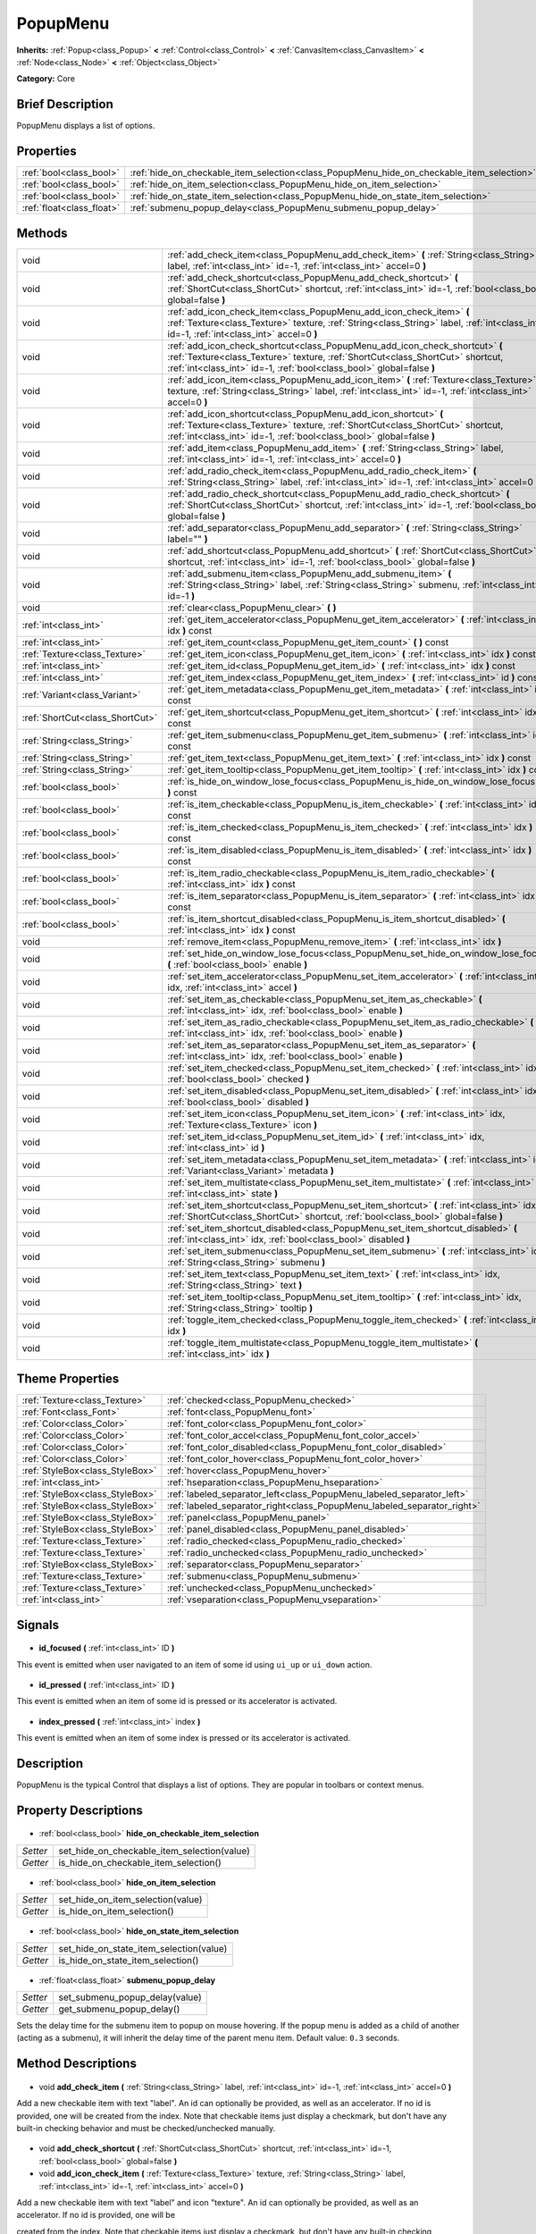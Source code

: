 .. Generated automatically by doc/tools/makerst.py in Godot's source tree.
.. DO NOT EDIT THIS FILE, but the PopupMenu.xml source instead.
.. The source is found in doc/classes or modules/<name>/doc_classes.

.. _class_PopupMenu:

PopupMenu
=========

**Inherits:** :ref:`Popup<class_Popup>` **<** :ref:`Control<class_Control>` **<** :ref:`CanvasItem<class_CanvasItem>` **<** :ref:`Node<class_Node>` **<** :ref:`Object<class_Object>`

**Category:** Core

Brief Description
-----------------

PopupMenu displays a list of options.

Properties
----------

+---------------------------+-------------------------------------------------------------------------------------------+
| :ref:`bool<class_bool>`   | :ref:`hide_on_checkable_item_selection<class_PopupMenu_hide_on_checkable_item_selection>` |
+---------------------------+-------------------------------------------------------------------------------------------+
| :ref:`bool<class_bool>`   | :ref:`hide_on_item_selection<class_PopupMenu_hide_on_item_selection>`                     |
+---------------------------+-------------------------------------------------------------------------------------------+
| :ref:`bool<class_bool>`   | :ref:`hide_on_state_item_selection<class_PopupMenu_hide_on_state_item_selection>`         |
+---------------------------+-------------------------------------------------------------------------------------------+
| :ref:`float<class_float>` | :ref:`submenu_popup_delay<class_PopupMenu_submenu_popup_delay>`                           |
+---------------------------+-------------------------------------------------------------------------------------------+

Methods
-------

+----------------------------------+----------------------------------------------------------------------------------------------------------------------------------------------------------------------------------------------------------------------------------------+
| void                             | :ref:`add_check_item<class_PopupMenu_add_check_item>` **(** :ref:`String<class_String>` label, :ref:`int<class_int>` id=-1, :ref:`int<class_int>` accel=0 **)**                                                                        |
+----------------------------------+----------------------------------------------------------------------------------------------------------------------------------------------------------------------------------------------------------------------------------------+
| void                             | :ref:`add_check_shortcut<class_PopupMenu_add_check_shortcut>` **(** :ref:`ShortCut<class_ShortCut>` shortcut, :ref:`int<class_int>` id=-1, :ref:`bool<class_bool>` global=false **)**                                                  |
+----------------------------------+----------------------------------------------------------------------------------------------------------------------------------------------------------------------------------------------------------------------------------------+
| void                             | :ref:`add_icon_check_item<class_PopupMenu_add_icon_check_item>` **(** :ref:`Texture<class_Texture>` texture, :ref:`String<class_String>` label, :ref:`int<class_int>` id=-1, :ref:`int<class_int>` accel=0 **)**                       |
+----------------------------------+----------------------------------------------------------------------------------------------------------------------------------------------------------------------------------------------------------------------------------------+
| void                             | :ref:`add_icon_check_shortcut<class_PopupMenu_add_icon_check_shortcut>` **(** :ref:`Texture<class_Texture>` texture, :ref:`ShortCut<class_ShortCut>` shortcut, :ref:`int<class_int>` id=-1, :ref:`bool<class_bool>` global=false **)** |
+----------------------------------+----------------------------------------------------------------------------------------------------------------------------------------------------------------------------------------------------------------------------------------+
| void                             | :ref:`add_icon_item<class_PopupMenu_add_icon_item>` **(** :ref:`Texture<class_Texture>` texture, :ref:`String<class_String>` label, :ref:`int<class_int>` id=-1, :ref:`int<class_int>` accel=0 **)**                                   |
+----------------------------------+----------------------------------------------------------------------------------------------------------------------------------------------------------------------------------------------------------------------------------------+
| void                             | :ref:`add_icon_shortcut<class_PopupMenu_add_icon_shortcut>` **(** :ref:`Texture<class_Texture>` texture, :ref:`ShortCut<class_ShortCut>` shortcut, :ref:`int<class_int>` id=-1, :ref:`bool<class_bool>` global=false **)**             |
+----------------------------------+----------------------------------------------------------------------------------------------------------------------------------------------------------------------------------------------------------------------------------------+
| void                             | :ref:`add_item<class_PopupMenu_add_item>` **(** :ref:`String<class_String>` label, :ref:`int<class_int>` id=-1, :ref:`int<class_int>` accel=0 **)**                                                                                    |
+----------------------------------+----------------------------------------------------------------------------------------------------------------------------------------------------------------------------------------------------------------------------------------+
| void                             | :ref:`add_radio_check_item<class_PopupMenu_add_radio_check_item>` **(** :ref:`String<class_String>` label, :ref:`int<class_int>` id=-1, :ref:`int<class_int>` accel=0 **)**                                                            |
+----------------------------------+----------------------------------------------------------------------------------------------------------------------------------------------------------------------------------------------------------------------------------------+
| void                             | :ref:`add_radio_check_shortcut<class_PopupMenu_add_radio_check_shortcut>` **(** :ref:`ShortCut<class_ShortCut>` shortcut, :ref:`int<class_int>` id=-1, :ref:`bool<class_bool>` global=false **)**                                      |
+----------------------------------+----------------------------------------------------------------------------------------------------------------------------------------------------------------------------------------------------------------------------------------+
| void                             | :ref:`add_separator<class_PopupMenu_add_separator>` **(** :ref:`String<class_String>` label="" **)**                                                                                                                                   |
+----------------------------------+----------------------------------------------------------------------------------------------------------------------------------------------------------------------------------------------------------------------------------------+
| void                             | :ref:`add_shortcut<class_PopupMenu_add_shortcut>` **(** :ref:`ShortCut<class_ShortCut>` shortcut, :ref:`int<class_int>` id=-1, :ref:`bool<class_bool>` global=false **)**                                                              |
+----------------------------------+----------------------------------------------------------------------------------------------------------------------------------------------------------------------------------------------------------------------------------------+
| void                             | :ref:`add_submenu_item<class_PopupMenu_add_submenu_item>` **(** :ref:`String<class_String>` label, :ref:`String<class_String>` submenu, :ref:`int<class_int>` id=-1 **)**                                                              |
+----------------------------------+----------------------------------------------------------------------------------------------------------------------------------------------------------------------------------------------------------------------------------------+
| void                             | :ref:`clear<class_PopupMenu_clear>` **(** **)**                                                                                                                                                                                        |
+----------------------------------+----------------------------------------------------------------------------------------------------------------------------------------------------------------------------------------------------------------------------------------+
| :ref:`int<class_int>`            | :ref:`get_item_accelerator<class_PopupMenu_get_item_accelerator>` **(** :ref:`int<class_int>` idx **)** const                                                                                                                          |
+----------------------------------+----------------------------------------------------------------------------------------------------------------------------------------------------------------------------------------------------------------------------------------+
| :ref:`int<class_int>`            | :ref:`get_item_count<class_PopupMenu_get_item_count>` **(** **)** const                                                                                                                                                                |
+----------------------------------+----------------------------------------------------------------------------------------------------------------------------------------------------------------------------------------------------------------------------------------+
| :ref:`Texture<class_Texture>`    | :ref:`get_item_icon<class_PopupMenu_get_item_icon>` **(** :ref:`int<class_int>` idx **)** const                                                                                                                                        |
+----------------------------------+----------------------------------------------------------------------------------------------------------------------------------------------------------------------------------------------------------------------------------------+
| :ref:`int<class_int>`            | :ref:`get_item_id<class_PopupMenu_get_item_id>` **(** :ref:`int<class_int>` idx **)** const                                                                                                                                            |
+----------------------------------+----------------------------------------------------------------------------------------------------------------------------------------------------------------------------------------------------------------------------------------+
| :ref:`int<class_int>`            | :ref:`get_item_index<class_PopupMenu_get_item_index>` **(** :ref:`int<class_int>` id **)** const                                                                                                                                       |
+----------------------------------+----------------------------------------------------------------------------------------------------------------------------------------------------------------------------------------------------------------------------------------+
| :ref:`Variant<class_Variant>`    | :ref:`get_item_metadata<class_PopupMenu_get_item_metadata>` **(** :ref:`int<class_int>` idx **)** const                                                                                                                                |
+----------------------------------+----------------------------------------------------------------------------------------------------------------------------------------------------------------------------------------------------------------------------------------+
| :ref:`ShortCut<class_ShortCut>`  | :ref:`get_item_shortcut<class_PopupMenu_get_item_shortcut>` **(** :ref:`int<class_int>` idx **)** const                                                                                                                                |
+----------------------------------+----------------------------------------------------------------------------------------------------------------------------------------------------------------------------------------------------------------------------------------+
| :ref:`String<class_String>`      | :ref:`get_item_submenu<class_PopupMenu_get_item_submenu>` **(** :ref:`int<class_int>` idx **)** const                                                                                                                                  |
+----------------------------------+----------------------------------------------------------------------------------------------------------------------------------------------------------------------------------------------------------------------------------------+
| :ref:`String<class_String>`      | :ref:`get_item_text<class_PopupMenu_get_item_text>` **(** :ref:`int<class_int>` idx **)** const                                                                                                                                        |
+----------------------------------+----------------------------------------------------------------------------------------------------------------------------------------------------------------------------------------------------------------------------------------+
| :ref:`String<class_String>`      | :ref:`get_item_tooltip<class_PopupMenu_get_item_tooltip>` **(** :ref:`int<class_int>` idx **)** const                                                                                                                                  |
+----------------------------------+----------------------------------------------------------------------------------------------------------------------------------------------------------------------------------------------------------------------------------------+
| :ref:`bool<class_bool>`          | :ref:`is_hide_on_window_lose_focus<class_PopupMenu_is_hide_on_window_lose_focus>` **(** **)** const                                                                                                                                    |
+----------------------------------+----------------------------------------------------------------------------------------------------------------------------------------------------------------------------------------------------------------------------------------+
| :ref:`bool<class_bool>`          | :ref:`is_item_checkable<class_PopupMenu_is_item_checkable>` **(** :ref:`int<class_int>` idx **)** const                                                                                                                                |
+----------------------------------+----------------------------------------------------------------------------------------------------------------------------------------------------------------------------------------------------------------------------------------+
| :ref:`bool<class_bool>`          | :ref:`is_item_checked<class_PopupMenu_is_item_checked>` **(** :ref:`int<class_int>` idx **)** const                                                                                                                                    |
+----------------------------------+----------------------------------------------------------------------------------------------------------------------------------------------------------------------------------------------------------------------------------------+
| :ref:`bool<class_bool>`          | :ref:`is_item_disabled<class_PopupMenu_is_item_disabled>` **(** :ref:`int<class_int>` idx **)** const                                                                                                                                  |
+----------------------------------+----------------------------------------------------------------------------------------------------------------------------------------------------------------------------------------------------------------------------------------+
| :ref:`bool<class_bool>`          | :ref:`is_item_radio_checkable<class_PopupMenu_is_item_radio_checkable>` **(** :ref:`int<class_int>` idx **)** const                                                                                                                    |
+----------------------------------+----------------------------------------------------------------------------------------------------------------------------------------------------------------------------------------------------------------------------------------+
| :ref:`bool<class_bool>`          | :ref:`is_item_separator<class_PopupMenu_is_item_separator>` **(** :ref:`int<class_int>` idx **)** const                                                                                                                                |
+----------------------------------+----------------------------------------------------------------------------------------------------------------------------------------------------------------------------------------------------------------------------------------+
| :ref:`bool<class_bool>`          | :ref:`is_item_shortcut_disabled<class_PopupMenu_is_item_shortcut_disabled>` **(** :ref:`int<class_int>` idx **)** const                                                                                                                |
+----------------------------------+----------------------------------------------------------------------------------------------------------------------------------------------------------------------------------------------------------------------------------------+
| void                             | :ref:`remove_item<class_PopupMenu_remove_item>` **(** :ref:`int<class_int>` idx **)**                                                                                                                                                  |
+----------------------------------+----------------------------------------------------------------------------------------------------------------------------------------------------------------------------------------------------------------------------------------+
| void                             | :ref:`set_hide_on_window_lose_focus<class_PopupMenu_set_hide_on_window_lose_focus>` **(** :ref:`bool<class_bool>` enable **)**                                                                                                         |
+----------------------------------+----------------------------------------------------------------------------------------------------------------------------------------------------------------------------------------------------------------------------------------+
| void                             | :ref:`set_item_accelerator<class_PopupMenu_set_item_accelerator>` **(** :ref:`int<class_int>` idx, :ref:`int<class_int>` accel **)**                                                                                                   |
+----------------------------------+----------------------------------------------------------------------------------------------------------------------------------------------------------------------------------------------------------------------------------------+
| void                             | :ref:`set_item_as_checkable<class_PopupMenu_set_item_as_checkable>` **(** :ref:`int<class_int>` idx, :ref:`bool<class_bool>` enable **)**                                                                                              |
+----------------------------------+----------------------------------------------------------------------------------------------------------------------------------------------------------------------------------------------------------------------------------------+
| void                             | :ref:`set_item_as_radio_checkable<class_PopupMenu_set_item_as_radio_checkable>` **(** :ref:`int<class_int>` idx, :ref:`bool<class_bool>` enable **)**                                                                                  |
+----------------------------------+----------------------------------------------------------------------------------------------------------------------------------------------------------------------------------------------------------------------------------------+
| void                             | :ref:`set_item_as_separator<class_PopupMenu_set_item_as_separator>` **(** :ref:`int<class_int>` idx, :ref:`bool<class_bool>` enable **)**                                                                                              |
+----------------------------------+----------------------------------------------------------------------------------------------------------------------------------------------------------------------------------------------------------------------------------------+
| void                             | :ref:`set_item_checked<class_PopupMenu_set_item_checked>` **(** :ref:`int<class_int>` idx, :ref:`bool<class_bool>` checked **)**                                                                                                       |
+----------------------------------+----------------------------------------------------------------------------------------------------------------------------------------------------------------------------------------------------------------------------------------+
| void                             | :ref:`set_item_disabled<class_PopupMenu_set_item_disabled>` **(** :ref:`int<class_int>` idx, :ref:`bool<class_bool>` disabled **)**                                                                                                    |
+----------------------------------+----------------------------------------------------------------------------------------------------------------------------------------------------------------------------------------------------------------------------------------+
| void                             | :ref:`set_item_icon<class_PopupMenu_set_item_icon>` **(** :ref:`int<class_int>` idx, :ref:`Texture<class_Texture>` icon **)**                                                                                                          |
+----------------------------------+----------------------------------------------------------------------------------------------------------------------------------------------------------------------------------------------------------------------------------------+
| void                             | :ref:`set_item_id<class_PopupMenu_set_item_id>` **(** :ref:`int<class_int>` idx, :ref:`int<class_int>` id **)**                                                                                                                        |
+----------------------------------+----------------------------------------------------------------------------------------------------------------------------------------------------------------------------------------------------------------------------------------+
| void                             | :ref:`set_item_metadata<class_PopupMenu_set_item_metadata>` **(** :ref:`int<class_int>` idx, :ref:`Variant<class_Variant>` metadata **)**                                                                                              |
+----------------------------------+----------------------------------------------------------------------------------------------------------------------------------------------------------------------------------------------------------------------------------------+
| void                             | :ref:`set_item_multistate<class_PopupMenu_set_item_multistate>` **(** :ref:`int<class_int>` idx, :ref:`int<class_int>` state **)**                                                                                                     |
+----------------------------------+----------------------------------------------------------------------------------------------------------------------------------------------------------------------------------------------------------------------------------------+
| void                             | :ref:`set_item_shortcut<class_PopupMenu_set_item_shortcut>` **(** :ref:`int<class_int>` idx, :ref:`ShortCut<class_ShortCut>` shortcut, :ref:`bool<class_bool>` global=false **)**                                                      |
+----------------------------------+----------------------------------------------------------------------------------------------------------------------------------------------------------------------------------------------------------------------------------------+
| void                             | :ref:`set_item_shortcut_disabled<class_PopupMenu_set_item_shortcut_disabled>` **(** :ref:`int<class_int>` idx, :ref:`bool<class_bool>` disabled **)**                                                                                  |
+----------------------------------+----------------------------------------------------------------------------------------------------------------------------------------------------------------------------------------------------------------------------------------+
| void                             | :ref:`set_item_submenu<class_PopupMenu_set_item_submenu>` **(** :ref:`int<class_int>` idx, :ref:`String<class_String>` submenu **)**                                                                                                   |
+----------------------------------+----------------------------------------------------------------------------------------------------------------------------------------------------------------------------------------------------------------------------------------+
| void                             | :ref:`set_item_text<class_PopupMenu_set_item_text>` **(** :ref:`int<class_int>` idx, :ref:`String<class_String>` text **)**                                                                                                            |
+----------------------------------+----------------------------------------------------------------------------------------------------------------------------------------------------------------------------------------------------------------------------------------+
| void                             | :ref:`set_item_tooltip<class_PopupMenu_set_item_tooltip>` **(** :ref:`int<class_int>` idx, :ref:`String<class_String>` tooltip **)**                                                                                                   |
+----------------------------------+----------------------------------------------------------------------------------------------------------------------------------------------------------------------------------------------------------------------------------------+
| void                             | :ref:`toggle_item_checked<class_PopupMenu_toggle_item_checked>` **(** :ref:`int<class_int>` idx **)**                                                                                                                                  |
+----------------------------------+----------------------------------------------------------------------------------------------------------------------------------------------------------------------------------------------------------------------------------------+
| void                             | :ref:`toggle_item_multistate<class_PopupMenu_toggle_item_multistate>` **(** :ref:`int<class_int>` idx **)**                                                                                                                            |
+----------------------------------+----------------------------------------------------------------------------------------------------------------------------------------------------------------------------------------------------------------------------------------+

Theme Properties
----------------

+---------------------------------+-------------------------------------------------------------------------+
| :ref:`Texture<class_Texture>`   | :ref:`checked<class_PopupMenu_checked>`                                 |
+---------------------------------+-------------------------------------------------------------------------+
| :ref:`Font<class_Font>`         | :ref:`font<class_PopupMenu_font>`                                       |
+---------------------------------+-------------------------------------------------------------------------+
| :ref:`Color<class_Color>`       | :ref:`font_color<class_PopupMenu_font_color>`                           |
+---------------------------------+-------------------------------------------------------------------------+
| :ref:`Color<class_Color>`       | :ref:`font_color_accel<class_PopupMenu_font_color_accel>`               |
+---------------------------------+-------------------------------------------------------------------------+
| :ref:`Color<class_Color>`       | :ref:`font_color_disabled<class_PopupMenu_font_color_disabled>`         |
+---------------------------------+-------------------------------------------------------------------------+
| :ref:`Color<class_Color>`       | :ref:`font_color_hover<class_PopupMenu_font_color_hover>`               |
+---------------------------------+-------------------------------------------------------------------------+
| :ref:`StyleBox<class_StyleBox>` | :ref:`hover<class_PopupMenu_hover>`                                     |
+---------------------------------+-------------------------------------------------------------------------+
| :ref:`int<class_int>`           | :ref:`hseparation<class_PopupMenu_hseparation>`                         |
+---------------------------------+-------------------------------------------------------------------------+
| :ref:`StyleBox<class_StyleBox>` | :ref:`labeled_separator_left<class_PopupMenu_labeled_separator_left>`   |
+---------------------------------+-------------------------------------------------------------------------+
| :ref:`StyleBox<class_StyleBox>` | :ref:`labeled_separator_right<class_PopupMenu_labeled_separator_right>` |
+---------------------------------+-------------------------------------------------------------------------+
| :ref:`StyleBox<class_StyleBox>` | :ref:`panel<class_PopupMenu_panel>`                                     |
+---------------------------------+-------------------------------------------------------------------------+
| :ref:`StyleBox<class_StyleBox>` | :ref:`panel_disabled<class_PopupMenu_panel_disabled>`                   |
+---------------------------------+-------------------------------------------------------------------------+
| :ref:`Texture<class_Texture>`   | :ref:`radio_checked<class_PopupMenu_radio_checked>`                     |
+---------------------------------+-------------------------------------------------------------------------+
| :ref:`Texture<class_Texture>`   | :ref:`radio_unchecked<class_PopupMenu_radio_unchecked>`                 |
+---------------------------------+-------------------------------------------------------------------------+
| :ref:`StyleBox<class_StyleBox>` | :ref:`separator<class_PopupMenu_separator>`                             |
+---------------------------------+-------------------------------------------------------------------------+
| :ref:`Texture<class_Texture>`   | :ref:`submenu<class_PopupMenu_submenu>`                                 |
+---------------------------------+-------------------------------------------------------------------------+
| :ref:`Texture<class_Texture>`   | :ref:`unchecked<class_PopupMenu_unchecked>`                             |
+---------------------------------+-------------------------------------------------------------------------+
| :ref:`int<class_int>`           | :ref:`vseparation<class_PopupMenu_vseparation>`                         |
+---------------------------------+-------------------------------------------------------------------------+

Signals
-------

  .. _class_PopupMenu_id_focused:

- **id_focused** **(** :ref:`int<class_int>` ID **)**

This event is emitted when user navigated to an item of some id using ``ui_up`` or ``ui_down`` action.

  .. _class_PopupMenu_id_pressed:

- **id_pressed** **(** :ref:`int<class_int>` ID **)**

This event is emitted when an item of some id is pressed or its accelerator is activated.

  .. _class_PopupMenu_index_pressed:

- **index_pressed** **(** :ref:`int<class_int>` index **)**

This event is emitted when an item of some index is pressed or its accelerator is activated.

Description
-----------

PopupMenu is the typical Control that displays a list of options. They are popular in toolbars or context menus.

Property Descriptions
---------------------

  .. _class_PopupMenu_hide_on_checkable_item_selection:

- :ref:`bool<class_bool>` **hide_on_checkable_item_selection**

+----------+---------------------------------------------+
| *Setter* | set_hide_on_checkable_item_selection(value) |
+----------+---------------------------------------------+
| *Getter* | is_hide_on_checkable_item_selection()       |
+----------+---------------------------------------------+

  .. _class_PopupMenu_hide_on_item_selection:

- :ref:`bool<class_bool>` **hide_on_item_selection**

+----------+-----------------------------------+
| *Setter* | set_hide_on_item_selection(value) |
+----------+-----------------------------------+
| *Getter* | is_hide_on_item_selection()       |
+----------+-----------------------------------+

  .. _class_PopupMenu_hide_on_state_item_selection:

- :ref:`bool<class_bool>` **hide_on_state_item_selection**

+----------+-----------------------------------------+
| *Setter* | set_hide_on_state_item_selection(value) |
+----------+-----------------------------------------+
| *Getter* | is_hide_on_state_item_selection()       |
+----------+-----------------------------------------+

  .. _class_PopupMenu_submenu_popup_delay:

- :ref:`float<class_float>` **submenu_popup_delay**

+----------+--------------------------------+
| *Setter* | set_submenu_popup_delay(value) |
+----------+--------------------------------+
| *Getter* | get_submenu_popup_delay()      |
+----------+--------------------------------+

Sets the delay time for the submenu item to popup on mouse hovering. If the popup menu is added as a child of another (acting as a submenu), it will inherit the delay time of the parent menu item. Default value: ``0.3`` seconds.

Method Descriptions
-------------------

  .. _class_PopupMenu_add_check_item:

- void **add_check_item** **(** :ref:`String<class_String>` label, :ref:`int<class_int>` id=-1, :ref:`int<class_int>` accel=0 **)**

Add a new checkable item with text "label". An id can optionally be provided, as well as an accelerator. If no id is provided, one will be created from the index. Note that checkable items just display a checkmark, but don't have any built-in checking behavior and must be checked/unchecked manually.

  .. _class_PopupMenu_add_check_shortcut:

- void **add_check_shortcut** **(** :ref:`ShortCut<class_ShortCut>` shortcut, :ref:`int<class_int>` id=-1, :ref:`bool<class_bool>` global=false **)**

  .. _class_PopupMenu_add_icon_check_item:

- void **add_icon_check_item** **(** :ref:`Texture<class_Texture>` texture, :ref:`String<class_String>` label, :ref:`int<class_int>` id=-1, :ref:`int<class_int>` accel=0 **)**

Add a new checkable item with text "label" and icon "texture". An id can optionally be provided, as well as an accelerator. If no id is provided, one will be

created from the index. Note that checkable items just display a checkmark, but don't have any built-in checking behavior and must be checked/unchecked manually.

  .. _class_PopupMenu_add_icon_check_shortcut:

- void **add_icon_check_shortcut** **(** :ref:`Texture<class_Texture>` texture, :ref:`ShortCut<class_ShortCut>` shortcut, :ref:`int<class_int>` id=-1, :ref:`bool<class_bool>` global=false **)**

  .. _class_PopupMenu_add_icon_item:

- void **add_icon_item** **(** :ref:`Texture<class_Texture>` texture, :ref:`String<class_String>` label, :ref:`int<class_int>` id=-1, :ref:`int<class_int>` accel=0 **)**

Add a new item with text "label" and icon "texture". An id can optionally be provided, as well as an accelerator keybinding. If no id is provided, one will be created from the index.

  .. _class_PopupMenu_add_icon_shortcut:

- void **add_icon_shortcut** **(** :ref:`Texture<class_Texture>` texture, :ref:`ShortCut<class_ShortCut>` shortcut, :ref:`int<class_int>` id=-1, :ref:`bool<class_bool>` global=false **)**

  .. _class_PopupMenu_add_item:

- void **add_item** **(** :ref:`String<class_String>` label, :ref:`int<class_int>` id=-1, :ref:`int<class_int>` accel=0 **)**

Add a new item with text "label". An id can optionally be provided, as well as an accelerator keybinding. If no id is provided, one will be created from the index.

  .. _class_PopupMenu_add_radio_check_item:

- void **add_radio_check_item** **(** :ref:`String<class_String>` label, :ref:`int<class_int>` id=-1, :ref:`int<class_int>` accel=0 **)**

The same as :ref:`add_check_item<class_PopupMenu_add_check_item>` but the inserted item will look as a radio button. Remember this is just cosmetic and you have to add the logic for checking/unchecking items in radio groups.

  .. _class_PopupMenu_add_radio_check_shortcut:

- void **add_radio_check_shortcut** **(** :ref:`ShortCut<class_ShortCut>` shortcut, :ref:`int<class_int>` id=-1, :ref:`bool<class_bool>` global=false **)**

  .. _class_PopupMenu_add_separator:

- void **add_separator** **(** :ref:`String<class_String>` label="" **)**

Add a separator between items. Separators also occupy an index.

  .. _class_PopupMenu_add_shortcut:

- void **add_shortcut** **(** :ref:`ShortCut<class_ShortCut>` shortcut, :ref:`int<class_int>` id=-1, :ref:`bool<class_bool>` global=false **)**

  .. _class_PopupMenu_add_submenu_item:

- void **add_submenu_item** **(** :ref:`String<class_String>` label, :ref:`String<class_String>` submenu, :ref:`int<class_int>` id=-1 **)**

Adds an item with a submenu. The submenu is the name of a child PopupMenu node that would be shown when the item is clicked. An id can optionally be provided, but if is isn't provided, one will be created from the index.

  .. _class_PopupMenu_clear:

- void **clear** **(** **)**

Clear the popup menu, in effect removing all items.

  .. _class_PopupMenu_get_item_accelerator:

- :ref:`int<class_int>` **get_item_accelerator** **(** :ref:`int<class_int>` idx **)** const

Return the accelerator of the item at index "idx". Accelerators are special combinations of keys that activate the item, no matter which control is focused.

  .. _class_PopupMenu_get_item_count:

- :ref:`int<class_int>` **get_item_count** **(** **)** const

Return the amount of items.

  .. _class_PopupMenu_get_item_icon:

- :ref:`Texture<class_Texture>` **get_item_icon** **(** :ref:`int<class_int>` idx **)** const

Return the icon of the item at index "idx".

  .. _class_PopupMenu_get_item_id:

- :ref:`int<class_int>` **get_item_id** **(** :ref:`int<class_int>` idx **)** const

Return the id of the item at index "idx".

  .. _class_PopupMenu_get_item_index:

- :ref:`int<class_int>` **get_item_index** **(** :ref:`int<class_int>` id **)** const

Find and return the index of the item containing a given id.

  .. _class_PopupMenu_get_item_metadata:

- :ref:`Variant<class_Variant>` **get_item_metadata** **(** :ref:`int<class_int>` idx **)** const

Return the metadata of an item, which might be of any type. You can set it with :ref:`set_item_metadata<class_PopupMenu_set_item_metadata>`, which provides a simple way of assigning context data to items.

  .. _class_PopupMenu_get_item_shortcut:

- :ref:`ShortCut<class_ShortCut>` **get_item_shortcut** **(** :ref:`int<class_int>` idx **)** const

  .. _class_PopupMenu_get_item_submenu:

- :ref:`String<class_String>` **get_item_submenu** **(** :ref:`int<class_int>` idx **)** const

Return the submenu name of the item at index "idx".

  .. _class_PopupMenu_get_item_text:

- :ref:`String<class_String>` **get_item_text** **(** :ref:`int<class_int>` idx **)** const

Return the text of the item at index "idx".

  .. _class_PopupMenu_get_item_tooltip:

- :ref:`String<class_String>` **get_item_tooltip** **(** :ref:`int<class_int>` idx **)** const

  .. _class_PopupMenu_is_hide_on_window_lose_focus:

- :ref:`bool<class_bool>` **is_hide_on_window_lose_focus** **(** **)** const

  .. _class_PopupMenu_is_item_checkable:

- :ref:`bool<class_bool>` **is_item_checkable** **(** :ref:`int<class_int>` idx **)** const

Return whether the item at index "idx" is checkable in some way, i.e., whether has a checkbox or radio button. Note that checkable items just display a checkmark or radio button, but don't have any built-in checking behavior and must be checked/unchecked manually.

  .. _class_PopupMenu_is_item_checked:

- :ref:`bool<class_bool>` **is_item_checked** **(** :ref:`int<class_int>` idx **)** const

Return whether the item at index "idx" is checked.

  .. _class_PopupMenu_is_item_disabled:

- :ref:`bool<class_bool>` **is_item_disabled** **(** :ref:`int<class_int>` idx **)** const

Return whether the item at index "idx" is disabled. When it is disabled it can't be selected, or its action invoked.

  .. _class_PopupMenu_is_item_radio_checkable:

- :ref:`bool<class_bool>` **is_item_radio_checkable** **(** :ref:`int<class_int>` idx **)** const

Return whether the item at index "idx" has radio-button-style checkability. Remember this is just cosmetic and you have to add the logic for checking/unchecking items in radio groups.

  .. _class_PopupMenu_is_item_separator:

- :ref:`bool<class_bool>` **is_item_separator** **(** :ref:`int<class_int>` idx **)** const

Return whether the item is a separator. If it is, it would be displayed as a line.

  .. _class_PopupMenu_is_item_shortcut_disabled:

- :ref:`bool<class_bool>` **is_item_shortcut_disabled** **(** :ref:`int<class_int>` idx **)** const

  .. _class_PopupMenu_remove_item:

- void **remove_item** **(** :ref:`int<class_int>` idx **)**

Removes the item at index "idx" from the menu. Note that the indexes of items after the removed item are going to be shifted by one.

  .. _class_PopupMenu_set_hide_on_window_lose_focus:

- void **set_hide_on_window_lose_focus** **(** :ref:`bool<class_bool>` enable **)**

  .. _class_PopupMenu_set_item_accelerator:

- void **set_item_accelerator** **(** :ref:`int<class_int>` idx, :ref:`int<class_int>` accel **)**

Set the accelerator of the item at index "idx". Accelerators are special combinations of keys that activate the item, no matter which control is focused.

  .. _class_PopupMenu_set_item_as_checkable:

- void **set_item_as_checkable** **(** :ref:`int<class_int>` idx, :ref:`bool<class_bool>` enable **)**

Set whether the item at index "idx" has a checkbox. Note that checkable items just display a checkmark, but don't have any built-in checking behavior and must be checked/unchecked manually.

  .. _class_PopupMenu_set_item_as_radio_checkable:

- void **set_item_as_radio_checkable** **(** :ref:`int<class_int>` idx, :ref:`bool<class_bool>` enable **)**

The same as :ref:`set_item_as_checkable<class_PopupMenu_set_item_as_checkable>` but placing a radio button in case of enabling. If used for disabling, it's the same.

Remember this is just cosmetic and you have to add the logic for checking/unchecking items in radio groups.

  .. _class_PopupMenu_set_item_as_separator:

- void **set_item_as_separator** **(** :ref:`int<class_int>` idx, :ref:`bool<class_bool>` enable **)**

Mark the item at index "idx" as a separator, which means that it would be displayed as a mere line.

  .. _class_PopupMenu_set_item_checked:

- void **set_item_checked** **(** :ref:`int<class_int>` idx, :ref:`bool<class_bool>` checked **)**

Set the checkstate status of the item at index "idx".

  .. _class_PopupMenu_set_item_disabled:

- void **set_item_disabled** **(** :ref:`int<class_int>` idx, :ref:`bool<class_bool>` disabled **)**

Sets whether the item at index "idx" is disabled or not. When it is disabled it can't be selected, or its action invoked.

  .. _class_PopupMenu_set_item_icon:

- void **set_item_icon** **(** :ref:`int<class_int>` idx, :ref:`Texture<class_Texture>` icon **)**

  .. _class_PopupMenu_set_item_id:

- void **set_item_id** **(** :ref:`int<class_int>` idx, :ref:`int<class_int>` id **)**

Set the id of the item at index "idx".

  .. _class_PopupMenu_set_item_metadata:

- void **set_item_metadata** **(** :ref:`int<class_int>` idx, :ref:`Variant<class_Variant>` metadata **)**

Sets the metadata of an item, which might be of any type. You can later get it with :ref:`get_item_metadata<class_PopupMenu_get_item_metadata>`, which provides a simple way of assigning context data to items.

  .. _class_PopupMenu_set_item_multistate:

- void **set_item_multistate** **(** :ref:`int<class_int>` idx, :ref:`int<class_int>` state **)**

  .. _class_PopupMenu_set_item_shortcut:

- void **set_item_shortcut** **(** :ref:`int<class_int>` idx, :ref:`ShortCut<class_ShortCut>` shortcut, :ref:`bool<class_bool>` global=false **)**

  .. _class_PopupMenu_set_item_shortcut_disabled:

- void **set_item_shortcut_disabled** **(** :ref:`int<class_int>` idx, :ref:`bool<class_bool>` disabled **)**

  .. _class_PopupMenu_set_item_submenu:

- void **set_item_submenu** **(** :ref:`int<class_int>` idx, :ref:`String<class_String>` submenu **)**

Sets the submenu of the item at index "idx". The submenu is the name of a child PopupMenu node that would be shown when the item is clicked.

  .. _class_PopupMenu_set_item_text:

- void **set_item_text** **(** :ref:`int<class_int>` idx, :ref:`String<class_String>` text **)**

Set the text of the item at index "idx".

  .. _class_PopupMenu_set_item_tooltip:

- void **set_item_tooltip** **(** :ref:`int<class_int>` idx, :ref:`String<class_String>` tooltip **)**

  .. _class_PopupMenu_toggle_item_checked:

- void **toggle_item_checked** **(** :ref:`int<class_int>` idx **)**

  .. _class_PopupMenu_toggle_item_multistate:

- void **toggle_item_multistate** **(** :ref:`int<class_int>` idx **)**

